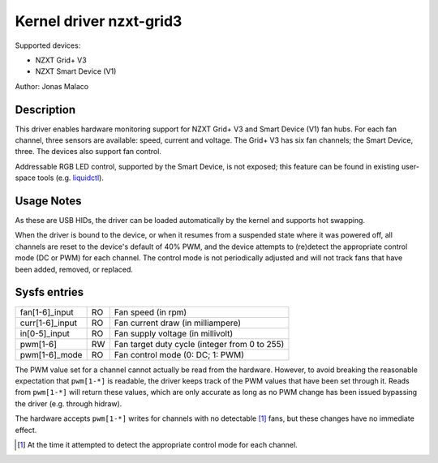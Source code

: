 .. SPDX-License-Identifier: GPL-2.0-or-later

Kernel driver nzxt-grid3
========================

Supported devices:

* NZXT Grid+ V3
* NZXT Smart Device (V1)

Author: Jonas Malaco

Description
-----------

This driver enables hardware monitoring support for NZXT Grid+ V3 and Smart
Device (V1) fan hubs.  For each fan channel, three sensors are available:
speed, current and voltage.  The Grid+ V3 has six fan channels; the Smart
Device, three.  The devices also support fan control.

Addressable RGB LED control, supported by the Smart Device, is not exposed;
this feature can be found in existing user-space tools (e.g. `liquidctl`_).

.. _liquidctl: https://github.com/liquidctl/liquidctl

Usage Notes
-----------

As these are USB HIDs, the driver can be loaded automatically by the kernel and
supports hot swapping.

When the driver is bound to the device, or when it resumes from a suspended
state where it was powered off, all channels are reset to the device's default
of 40% PWM, and the device attempts to (re)detect the appropriate control mode
(DC or PWM) for each channel.  The control mode is not periodically adjusted
and will not track fans that have been added, removed, or replaced.

Sysfs entries
-------------

=======================	=======	================================================
fan[1-6]_input	        RO	Fan speed (in rpm)
curr[1-6]_input	        RO	Fan current draw (in milliampere)
in[0-5]_input 	        RO	Fan supply voltage (in millivolt)
pwm[1-6]      	        RW	Fan target duty cycle (integer from 0 to 255)
pwm[1-6]_mode 	        RO	Fan control mode (0: DC; 1: PWM)
=======================	=======	================================================

The PWM value set for a channel cannot actually be read from the hardware.
However, to avoid breaking the reasonable expectation that ``pwm[1-*]`` is
readable, the driver keeps track of the PWM values that have been set through
it.  Reads from ``pwm[1-*]`` will return these values, which are only accurate
as long as no PWM change has been issued bypassing the driver (e.g. through
hidraw).

The hardware accepts ``pwm[1-*]`` writes for channels with no detectable [#f1]_
fans, but these changes have no immediate effect.

.. [#f1] At the time it attempted to detect the appropriate control mode for each channel.
